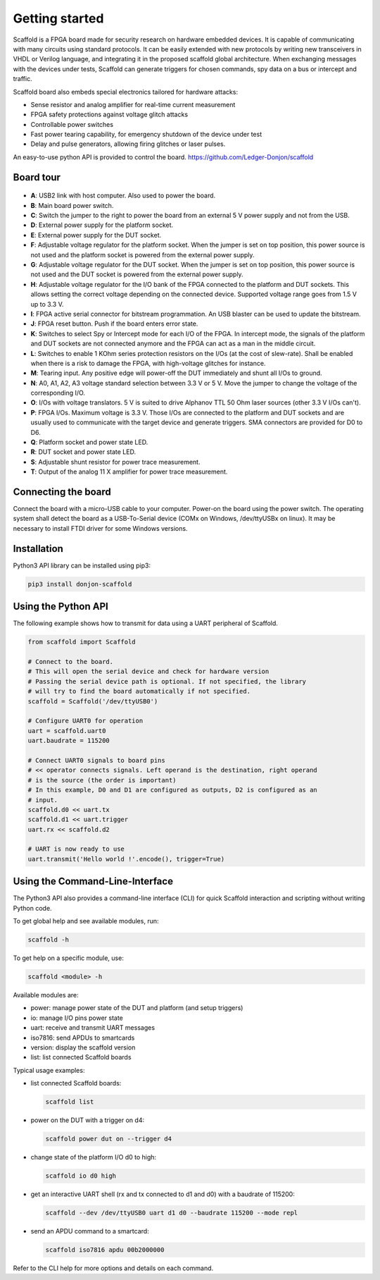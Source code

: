 Getting started
===============

Scaffold is a FPGA board made for security research on hardware embedded
devices. It is capable of communicating with many circuits using standard
protocols. It can be easily extended with new protocols by writing new
transceivers in VHDL or Verilog language, and integrating it in the proposed
scaffold global architecture. When exchanging messages with the devices under
tests, Scaffold can generate triggers for chosen commands, spy data on a bus or
intercept and traffic.

Scaffold board also embeds special electronics tailored for hardware attacks:

- Sense resistor and analog amplifier for real-time current measurement
- FPGA safety protections against voltage glitch attacks
- Controllable power switches
- Fast power tearing capability, for emergency shutdown of the device under test
- Delay and pulse generators, allowing firing glitches or laser pulses.

An easy-to-use python API is provided to control the board. https://github.com/Ledger-Donjon/scaffold


Board tour
----------

.. figure:: pictures/board-640.svg
    :align: center

- **A**: USB2 link with host computer. Also used to power the board.
- **B**: Main board power switch.
- **C**: Switch the jumper to the right to power the board from an external 5 V
  power supply and not from the USB.
- **D**: External power supply for the platform socket.
- **E**: External power supply for the DUT socket.
- **F**: Adjustable voltage regulator for the platform socket. When the jumper
  is set on top position, this power source is not used and the platform socket
  is powered from the external power supply.
- **G**: Adjustable voltage regulator for the DUT socket. When the jumper is set
  on top position, this power source is not used and the DUT socket is powered
  from the external power supply.
- **H**: Adjustable voltage regulator for the I/O bank of the FPGA connected to
  the platform and DUT sockets. This allows setting the correct voltage
  depending on the connected device. Supported voltage range goes from 1.5 V up
  to 3.3 V.
- **I**: FPGA active serial connector for bitstream programmation. An USB
  blaster can be used to update the bitstream.
- **J**: FPGA reset button. Push if the board enters error state.
- **K**: Switches to select Spy or Intercept mode for each I/O of the FPGA. In
  intercept mode, the signals of the platform and DUT sockets are not connected
  anymore and the FPGA can act as a man in the middle circuit.
- **L**: Switches to enable 1 KOhm series protection resistors on the I/Os (at
  the cost of slew-rate). Shall be enabled when there is a risk to damage the
  FPGA, with high-voltage glitches for instance.
- **M**: Tearing input. Any positive edge will power-off the DUT immediately and
  shunt all I/Os to ground.
- **N**: A0, A1, A2, A3 voltage standard selection between 3.3 V or 5 V. Move
  the jumper to change the voltage of the corresponding I/O.
- **O**: I/Os with voltage translators. 5 V is suited to drive Alphanov TTL
  50 Ohm laser sources (other 3.3 V I/Os can't).
- **P**: FPGA I/Os. Maximum voltage is 3.3 V. Those I/Os are connected to the
  platform and DUT sockets and are usually used to communicate with the target
  device and generate triggers. SMA connectors are provided for D0 to D6.
- **Q**: Platform socket and power state LED.
- **R**: DUT socket and power state LED.
- **S**: Adjustable shunt resistor for power trace measurement.
- **T**: Output of the analog 11 X amplifier for power trace measurement.


Connecting the board
--------------------

Connect the board with a micro-USB cable to your computer. Power-on the board
using the power switch. The operating system shall detect the board as a
USB-To-Serial device (COMx on Windows, /dev/ttyUSBx on linux). It may be
necessary to install FTDI driver for some Windows versions.


Installation
------------

Python3 API library can be installed using pip3:

.. code-block:: bash

    pip3 install donjon-scaffold


Using the Python API
--------------------

The following example shows how to transmit for data using a UART peripheral of
Scaffold.

.. code-block:: python
    
    from scaffold import Scaffold

    # Connect to the board.
    # This will open the serial device and check for hardware version
    # Passing the serial device path is optional. If not specified, the library
    # will try to find the board automatically if not specified.
    scaffold = Scaffold('/dev/ttyUSB0')

    # Configure UART0 for operation
    uart = scaffold.uart0
    uart.baudrate = 115200

    # Connect UART0 signals to board pins
    # << operator connects signals. Left operand is the destination, right operand
    # is the source (the order is important)
    # In this example, D0 and D1 are configured as outputs, D2 is configured as an
    # input.
    scaffold.d0 << uart.tx
    scaffold.d1 << uart.trigger
    uart.rx << scaffold.d2

    # UART is now ready to use
    uart.transmit('Hello world !'.encode(), trigger=True)

Using the Command-Line-Interface
--------------------------------

The Python3 API also provides a command-line interface (CLI) for quick Scaffold
interaction and scripting without writing Python code.

To get global help and see available modules, run:

.. code-block:: bash

  scaffold -h

To get help on a specific module, use:

.. code-block:: bash

  scaffold <module> -h

Available modules are:

- power: manage power state of the DUT and platform (and setup triggers)
- io: manage I/O pins power state
- uart: receive and transmit UART messages
- iso7816: send APDUs to smartcards 
- version: display the scaffold version
- list: list connected Scaffold boards

Typical usage examples:

- list connected Scaffold boards:

  .. code-block:: bash

    scaffold list

- power on the DUT with a trigger on d4:

  .. code-block:: bash

    scaffold power dut on --trigger d4

- change state of the platform I/O d0 to high:

  .. code-block:: bash

    scaffold io d0 high

- get an interactive UART shell (rx and tx connected to d1 and d0) with a baudrate of 115200:

  .. code-block:: bash

    scaffold --dev /dev/ttyUSB0 uart d1 d0 --baudrate 115200 --mode repl

- send an APDU command to a smartcard:

  .. code-block:: bash

    scaffold iso7816 apdu 00b2000000

Refer to the CLI help for more options and details on each command.
